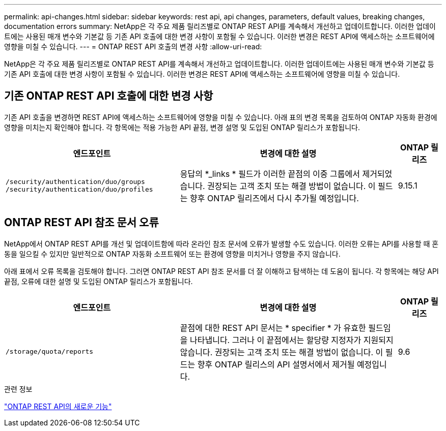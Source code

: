 ---
permalink: api-changes.html 
sidebar: sidebar 
keywords: rest api, api changes, parameters, default values, breaking changes, documentation errors 
summary: NetApp은 각 주요 제품 릴리즈별로 ONTAP REST API를 계속해서 개선하고 업데이트합니다. 이러한 업데이트에는 사용된 매개 변수와 기본값 등 기존 API 호출에 대한 변경 사항이 포함될 수 있습니다. 이러한 변경은 REST API에 액세스하는 소프트웨어에 영향을 미칠 수 있습니다. 
---
= ONTAP REST API 호출의 변경 사항
:allow-uri-read: 


[role="lead"]
NetApp은 각 주요 제품 릴리즈별로 ONTAP REST API를 계속해서 개선하고 업데이트합니다. 이러한 업데이트에는 사용된 매개 변수와 기본값 등 기존 API 호출에 대한 변경 사항이 포함될 수 있습니다. 이러한 변경은 REST API에 액세스하는 소프트웨어에 영향을 미칠 수 있습니다.



== 기존 ONTAP REST API 호출에 대한 변경 사항

기존 API 호출을 변경하면 REST API에 액세스하는 소프트웨어에 영향을 미칠 수 있습니다. 아래 표의 변경 목록을 검토하여 ONTAP 자동화 환경에 영향을 미치는지 확인해야 합니다. 각 항목에는 적용 가능한 API 끝점, 변경 설명 및 도입된 ONTAP 릴리스가 포함됩니다.

[cols="40%,50%,10%"]
|===
| 엔드포인트 | 변경에 대한 설명 | ONTAP 릴리즈 


| `/security/authentication/duo/groups`
`/security/authentication/duo/profiles` | 응답의 *_links * 필드가 이러한 끝점의 이중 그룹에서 제거되었습니다. 권장되는 고객 조치 또는 해결 방법이 없습니다. 이 필드는 향후 ONTAP 릴리즈에서 다시 추가될 예정입니다. | 9.15.1 
|===


== ONTAP REST API 참조 문서 오류

NetApp에서 ONTAP REST API를 개선 및 업데이트함에 따라 온라인 참조 문서에 오류가 발생할 수도 있습니다. 이러한 오류는 API를 사용할 때 혼동을 일으킬 수 있지만 일반적으로 ONTAP 자동화 소프트웨어 또는 환경에 영향을 미치거나 영향을 주지 않습니다.

아래 표에서 오류 목록을 검토해야 합니다. 그러면 ONTAP REST API 참조 문서를 더 잘 이해하고 탐색하는 데 도움이 됩니다. 각 항목에는 해당 API 끝점, 오류에 대한 설명 및 도입된 ONTAP 릴리스가 포함됩니다.

[cols="40%,50%,10%"]
|===
| 엔드포인트 | 변경에 대한 설명 | ONTAP 릴리즈 


| `/storage/quota/reports` | 끝점에 대한 REST API 문서는 * specifier * 가 유효한 필드임을 나타냅니다. 그러나 이 끝점에서는 할당량 지정자가 지원되지 않습니다. 권장되는 고객 조치 또는 해결 방법이 없습니다. 이 필드는 향후 ONTAP 릴리스의 API 설명서에서 제거될 예정입니다. | 9.6 
|===
.관련 정보
link:whats-new.html["ONTAP REST API의 새로운 기능"]
